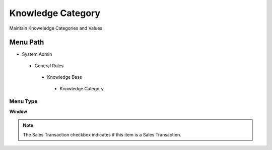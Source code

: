 
.. _functional-guide/menu/knowledgecategory:

==================
Knowledge Category
==================

Maintain Knoweledge Categories and Values

Menu Path
=========


* System Admin

 * General Rules

  * Knowledge Base

   * Knowledge Category

Menu Type
---------
\ **Window**\ 

.. note::
    The Sales Transaction checkbox indicates if this item is a Sales Transaction.


.. seealso::
    :ref:`functional-guidewindow-knowledgecategory`
